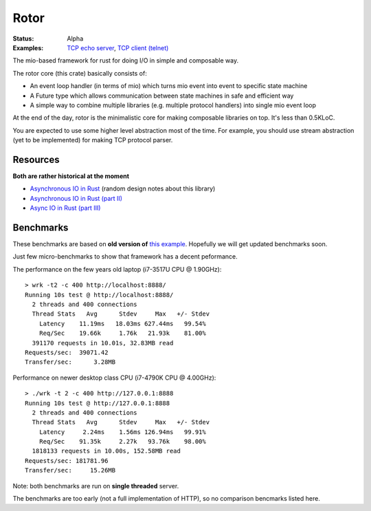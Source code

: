=====
Rotor
=====

:Status: Alpha
:Examples: `TCP echo server`_, `TCP client (telnet)`_

.. _TCP echo server: https://github.com/tailhook/rotor/blob/master/examples/tcp_echo_server.rs
.. _TCP client (telnet): https://github.com/tailhook/rotor/blob/master/examples/telnet.rs

The mio-based framework for rust for doing I/O in simple and composable way.

The rotor core (this crate) basically consists of:

* An event loop handler (in terms of mio) which turns mio event into
  event to specific state machine
* A Future type which allows communication between state machines in safe
  and efficient way
* A simple way to combine multiple libraries (e.g. multiple protocol handlers)
  into single mio event loop

At the end of the day, rotor is the minimalistic core for making composable
libraries on top. It's less than 0.5KLoC.

You are expected to use some higher level abstraction most of the time.
For example, you should use stream abstraction (yet to be implemented) for
making TCP protocol parser.


Resources
=========

**Both are rather historical at the moment**

* `Asynchronous IO in Rust <https://medium.com/@paulcolomiets/asynchronous-io-in-rust-36b623e7b965>`_
  (random design notes about this library)
* `Asynchronous IO in Rust (part II) <https://medium.com/@paulcolomiets/async-io-for-rust-part-ii-33b9a7274e67>`_
* `Async IO in Rust (part III) <https://medium.com/@paulcolomiets/async-io-in-rust-part-iii-cbfd10f17203>`_


Benchmarks
==========

These benchmarks are based on **old version of** `this example`_. Hopefully
we will get updated benchmarks soon.

.. _this example: https://github.com/tailhook/rotor-http/blob/master/examples/hello_world_server.rs

Just few micro-benchmarks to show that framework has a decent peformance.

The performance on the few years old laptop (i7-3517U CPU @ 1.90GHz)::

    > wrk -t2 -c 400 http://localhost:8888/
    Running 10s test @ http://localhost:8888/
      2 threads and 400 connections
      Thread Stats   Avg      Stdev     Max   +/- Stdev
        Latency    11.19ms   18.03ms 627.44ms   99.54%
        Req/Sec    19.66k     1.76k   21.93k    81.00%
      391170 requests in 10.01s, 32.83MB read
    Requests/sec:  39071.42
    Transfer/sec:      3.28MB

Performance on newer desktop class CPU (i7-4790K CPU @ 4.00GHz)::

    > ./wrk -t 2 -c 400 http://127.0.0.1:8888
    Running 10s test @ http://127.0.0.1:8888
      2 threads and 400 connections
      Thread Stats   Avg      Stdev     Max   +/- Stdev
        Latency     2.24ms    1.56ms 126.94ms   99.91%
        Req/Sec    91.35k     2.27k   93.76k    98.00%
      1818133 requests in 10.00s, 152.58MB read
    Requests/sec: 181781.96
    Transfer/sec:     15.26MB

Note: both benchmarks are run on **single threaded** server.

The benchmarks are too early (not a full implementation of HTTP), so no
comparison bencmarks listed here.


